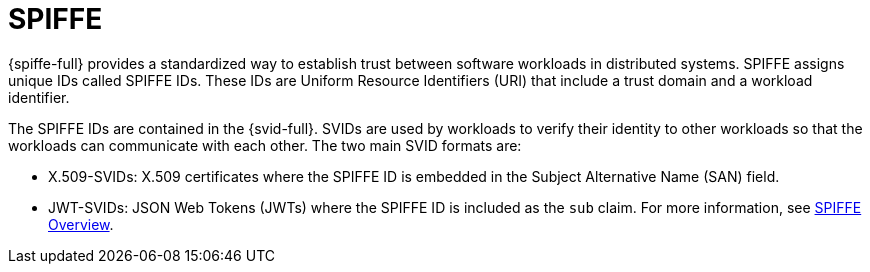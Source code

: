// Module included in the following assemblies:
//
// * security/zero_trust_workload_identity_manageer/zero-trust-manager-overview.adoc

:_mod-docs-content-type: CONCEPT
[id="zero-trust-manager-about-spiffe_{context}"]
= SPIFFE


{spiffe-full} provides a standardized way to establish trust between software workloads in distributed systems. SPIFFE assigns unique IDs called SPIFFE IDs. These IDs are Uniform Resource Identifiers (URI) that include a trust domain and a workload identifier.

The SPIFFE IDs are contained in the {svid-full}. SVIDs are used by workloads to verify their identity to other workloads so that the workloads can communicate with each other. The two main SVID formats are:

* X.509-SVIDs: X.509 certificates where the SPIFFE ID is embedded in the Subject Alternative Name (SAN) field.
* JWT-SVIDs: JSON Web Tokens (JWTs) where the SPIFFE ID is included as the `sub` claim.
For more information, see link:https://spiffe.io/docs/latest/spiffe-about/overview/[SPIFFE Overview].